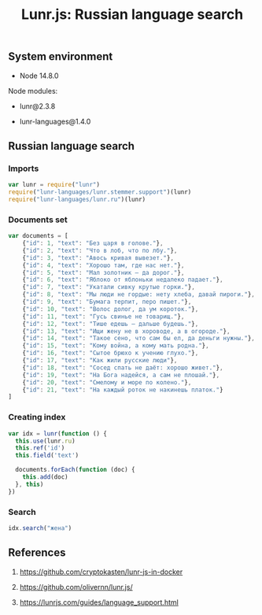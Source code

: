 #+TITLE: Lunr.js: Russian language search
#+TAGS: cryptokasten, lunr, lunrjs, fulltext-search
#+PROPERTY: header-args:js :session *shell lunr-js-russian-usage js* :results silent raw
#+OPTIONS: ^:nil

** System environment

- Node 14.8.0

Node modules:

- lunr@2.3.8

- lunr-languages@1.4.0

** Russian language search
*** Imports

#+BEGIN_SRC js
var lunr = require("lunr")
require("lunr-languages/lunr.stemmer.support")(lunr)
require("lunr-languages/lunr.ru")(lunr)
#+END_SRC

*** Documents set

#+BEGIN_SRC js
var documents = [
    {"id": 1, "text": "Без царя в голове."},
    {"id": 2, "text": "Что в лоб, что по лбу."},
    {"id": 3, "text": "Авось кривая вывезет."},
    {"id": 4, "text": "Хорошо там, где нас нет."},
    {"id": 5, "text": "Мал золотник — да дорог."},
    {"id": 6, "text": "Яблоко от яблоньки недалеко падает."},
    {"id": 7, "text": "Укатали сивку крутые горки."},
    {"id": 8, "text": "Мы люди не гордые: нету хлеба, давай пироги."},
    {"id": 9, "text": "Бумага терпит, перо пишет."},
    {"id": 10, "text": "Волос долог, да ум короток."},
    {"id": 11, "text": "Гусь свинье не товарищ."},
    {"id": 12, "text": "Тише едешь — дальше будешь."},
    {"id": 13, "text": "Ищи жену не в хороводе, а в огороде."},
    {"id": 14, "text": "Такое сено, что сам бы ел, да деньги нужны."},
    {"id": 15, "text": "Кому война, а кому мать родна."},
    {"id": 16, "text": "Сытое брюхо к учению глухо."},
    {"id": 17, "text": "Как жили русские люди"},
    {"id": 18, "text": "Сосед спать не даёт: хорошо живет."},
    {"id": 19, "text": "На Бога надейся, а сам не плошай."},
    {"id": 20, "text": "Смелому и море по колено."},
    {"id": 21, "text": "На каждый роток не накинешь платок."}
]
#+END_SRC

*** Creating index

#+BEGIN_SRC js
var idx = lunr(function () {
  this.use(lunr.ru)
  this.ref('id')
  this.field('text')

  documents.forEach(function (doc) {
    this.add(doc)
  }, this)
})
#+END_SRC

*** Search

#+BEGIN_SRC js
idx.search("жена")
#+END_SRC

** References

1. https://github.com/cryptokasten/lunr-js-in-docker

2. https://github.com/olivernn/lunr.js/

3. https://lunrjs.com/guides/language_support.html
